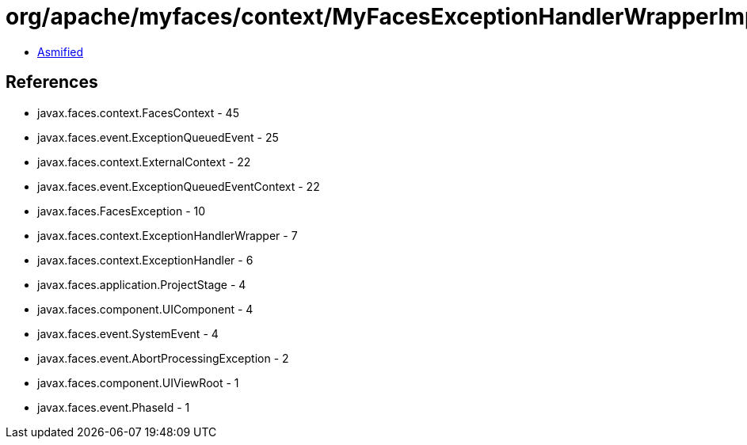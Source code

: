 = org/apache/myfaces/context/MyFacesExceptionHandlerWrapperImpl.class

 - link:MyFacesExceptionHandlerWrapperImpl-asmified.java[Asmified]

== References

 - javax.faces.context.FacesContext - 45
 - javax.faces.event.ExceptionQueuedEvent - 25
 - javax.faces.context.ExternalContext - 22
 - javax.faces.event.ExceptionQueuedEventContext - 22
 - javax.faces.FacesException - 10
 - javax.faces.context.ExceptionHandlerWrapper - 7
 - javax.faces.context.ExceptionHandler - 6
 - javax.faces.application.ProjectStage - 4
 - javax.faces.component.UIComponent - 4
 - javax.faces.event.SystemEvent - 4
 - javax.faces.event.AbortProcessingException - 2
 - javax.faces.component.UIViewRoot - 1
 - javax.faces.event.PhaseId - 1
